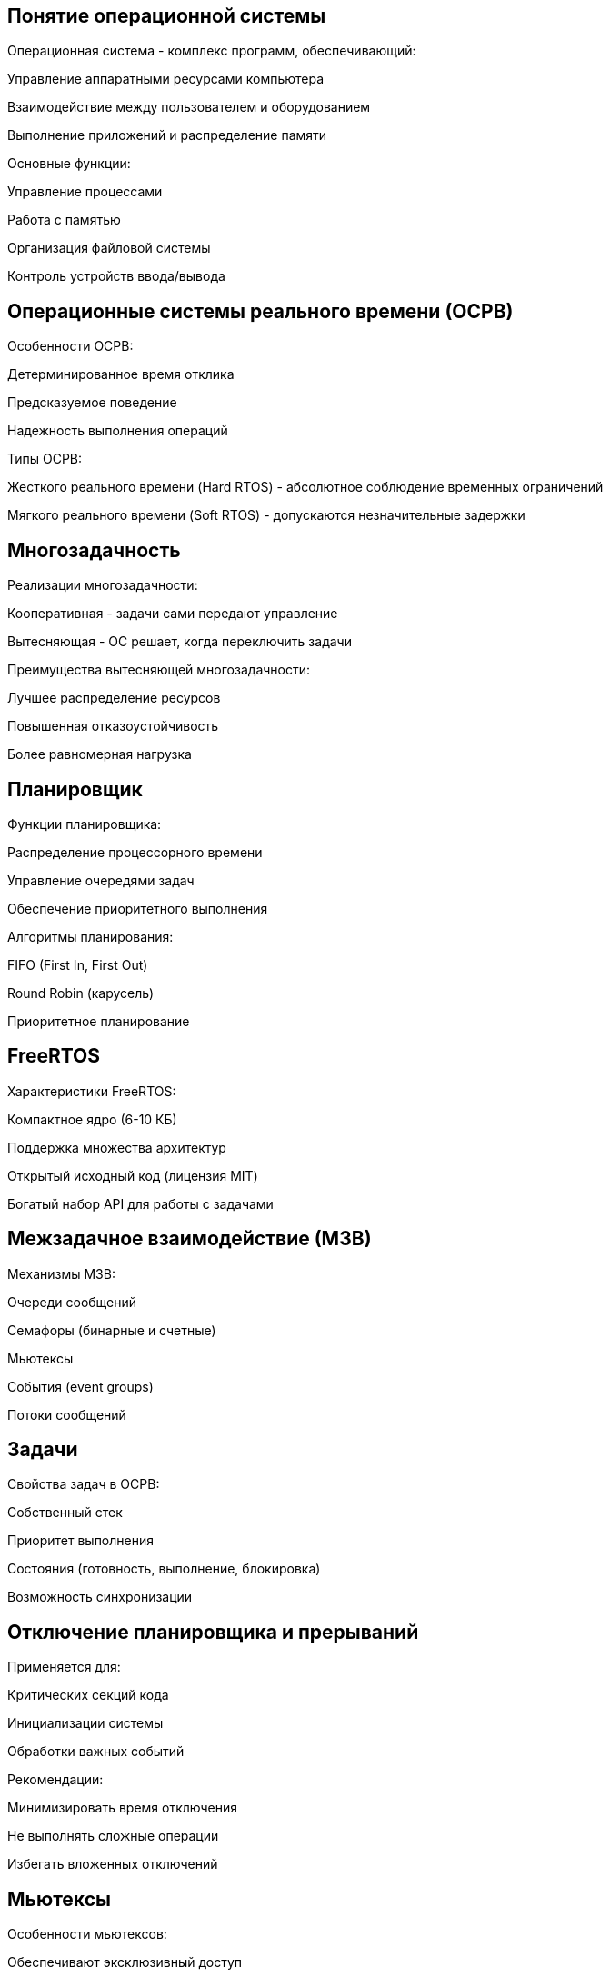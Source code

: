 == Понятие операционной системы
Операционная система - комплекс программ, обеспечивающий:

Управление аппаратными ресурсами компьютера

Взаимодействие между пользователем и оборудованием

Выполнение приложений и распределение памяти

Основные функции:

Управление процессами

Работа с памятью

Организация файловой системы

Контроль устройств ввода/вывода



== Операционные системы реального времени (ОСРВ)
Особенности ОСРВ:

Детерминированное время отклика

Предсказуемое поведение

Надежность выполнения операций

Типы ОСРВ:

Жесткого реального времени (Hard RTOS) - абсолютное соблюдение временных ограничений

Мягкого реального времени (Soft RTOS) - допускаются незначительные задержки



== Многозадачность
Реализации многозадачности:

Кооперативная - задачи сами передают управление

Вытесняющая - ОС решает, когда переключить задачи

Преимущества вытесняющей многозадачности:

Лучшее распределение ресурсов

Повышенная отказоустойчивость

Более равномерная нагрузка



== Планировщик
Функции планировщика:

Распределение процессорного времени

Управление очередями задач

Обеспечение приоритетного выполнения

Алгоритмы планирования:

FIFO (First In, First Out)

Round Robin (карусель)

Приоритетное планирование



== FreeRTOS
Характеристики FreeRTOS:

Компактное ядро (6-10 КБ)

Поддержка множества архитектур

Открытый исходный код (лицензия MIT)

Богатый набор API для работы с задачами



== Межзадачное взаимодействие (МЗВ)
Механизмы МЗВ:

Очереди сообщений

Семафоры (бинарные и счетные)

Мьютексы

События (event groups)

Потоки сообщений



== Задачи
Свойства задач в ОСРВ:

Собственный стек

Приоритет выполнения

Состояния (готовность, выполнение, блокировка)

Возможность синхронизации



== Отключение планировщика и прерываний
Применяется для:

Критических секций кода

Инициализации системы

Обработки важных событий

Рекомендации:

Минимизировать время отключения

Не выполнять сложные операции

Избегать вложенных отключений



== Мьютексы
Особенности мьютексов:

Обеспечивают эксклюзивный доступ

Поддерживают наследование приоритетов

Могут быть рекурсивными

Эффективны для защиты общих ресурсов


== Дедлок (Deadlock)
Условия возникновения:

Взаимное исключение

Удержание и ожидание

Отсутствие вытеснения

Циклическое ожидание

Способы предотвращения:

Упорядоченный захват ресурсов

Таймауты при ожидании

Анализ графа блокировок

Использование более высокоуровневых механизмов